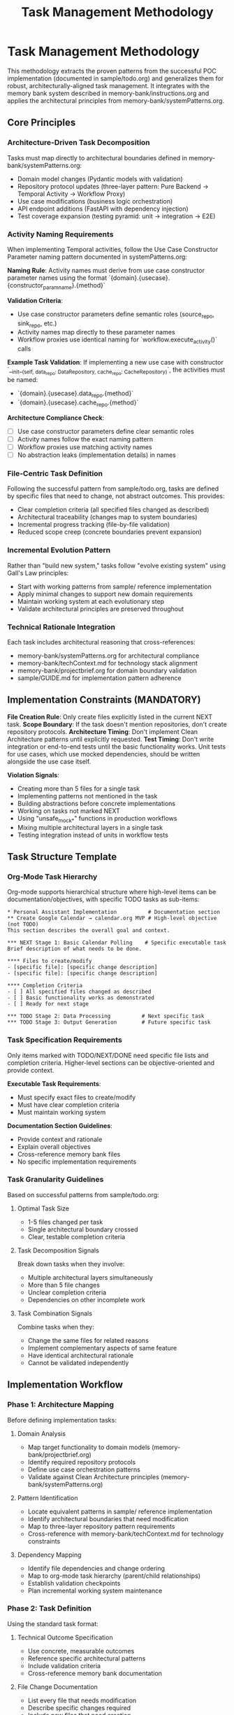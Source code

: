 #+TITLE: Task Management Methodology
#+STARTUP: overview

* Task Management Methodology

This methodology extracts the proven patterns from the successful POC implementation (documented in sample/todo.org) and generalizes them for robust, architecturally-aligned task management. It integrates with the memory bank system described in memory-bank/instructions.org and applies the architectural principles from memory-bank/systemPatterns.org.

** Core Principles

*** Architecture-Driven Task Decomposition
Tasks must map directly to architectural boundaries defined in memory-bank/systemPatterns.org:
- Domain model changes (Pydantic models with validation)
- Repository protocol updates (three-layer pattern: Pure Backend → Temporal Activity → Workflow Proxy)
- Use case modifications (business logic orchestration)
- API endpoint additions (FastAPI with dependency injection)
- Test coverage expansion (testing pyramid: unit → integration → E2E)

*** Activity Naming Requirements
When implementing Temporal activities, follow the Use Case Constructor Parameter naming pattern documented in systemPatterns.org:

*Naming Rule*: Activity names must derive from use case constructor parameter names using the format `{domain}.{usecase}.{constructor_param_name}.{method}`

*Validation Criteria*:
- Use case constructor parameters define semantic roles (source_repo, sink_repo, etc.)
- Activity names map directly to these parameter names
- Workflow proxies use identical naming for `workflow.execute_activity()` calls

*Example Task Validation*:
If implementing a new use case with constructor `__init__(self, data_repo: DataRepository, cache_repo: CacheRepository)`, the activities must be named:
- `{domain}.{usecase}.data_repo.{method}`
- `{domain}.{usecase}.cache_repo.{method}`

*Architecture Compliance Check*:
- [ ] Use case constructor parameters define clear semantic roles
- [ ] Activity names follow the exact naming pattern
- [ ] Workflow proxies use matching activity names
- [ ] No abstraction leaks (implementation details) in names

*** File-Centric Task Definition
Following the successful pattern from sample/todo.org, tasks are defined by specific files that need to change, not abstract outcomes. This provides:
- Clear completion criteria (all specified files changed as described)
- Architectural traceability (changes map to system boundaries)
- Incremental progress tracking (file-by-file validation)
- Reduced scope creep (concrete boundaries prevent expansion)

*** Incremental Evolution Pattern
Rather than "build new system," tasks follow "evolve existing system" using Gall's Law principles:
- Start with working patterns from sample/ reference implementation
- Apply minimal changes to support new domain requirements
- Maintain working system at each evolutionary step
- Validate architectural principles are preserved throughout

*** Technical Rationale Integration
Each task includes architectural reasoning that cross-references:
- memory-bank/systemPatterns.org for architectural compliance
- memory-bank/techContext.md for technology stack alignment
- memory-bank/projectbrief.org for domain boundary validation
- sample/GUIDE.md for implementation pattern adherence

** Implementation Constraints (MANDATORY)

*File Creation Rule*: Only create files explicitly listed in the current NEXT task.
*Scope Boundary*: If the task doesn't mention repositories, don't create repository protocols.
*Architecture Timing*: Don't implement Clean Architecture patterns until explicitly requested.
*Test Timing*: Don't write integration or end-to-end tests until the basic functionality works. Unit tests for use cases, which use mocked dependencies, should be written alongside the use case itself.

*Violation Signals*:
- Creating more than 5 files for a single task
- Implementing patterns not mentioned in the task
- Building abstractions before concrete implementations
- Working on tasks not marked NEXT
- Using "unsafe_mock_*" functions in production workflows
- Mixing multiple architectural layers in a single task
- Testing integration instead of units in workflow tests

** Task Structure Template

*** Org-Mode Task Hierarchy
Org-mode supports hierarchical structure where high-level items can be documentation/objectives, with specific TODO tasks as sub-items:

#+BEGIN_EXAMPLE
* Personal Assistant Implementation          # Documentation section
** Create Google Calendar → calendar.org MVP # High-level objective (not TODO)
This section describes the overall goal and context.

*** NEXT Stage 1: Basic Calendar Polling    # Specific executable task
Brief description of what needs to be done.

**** Files to create/modify
- [specific file]: [specific change description]
- [specific file]: [specific change description]

**** Completion Criteria
- [ ] All specified files changed as described
- [ ] Basic functionality works as demonstrated
- [ ] Ready for next stage

*** TODO Stage 2: Data Processing          # Next specific task
*** TODO Stage 3: Output Generation        # Future specific task
#+END_EXAMPLE

*** Task Specification Requirements
Only items marked with TODO/NEXT/DONE need specific file lists and completion criteria. Higher-level sections can be objective-oriented and provide context.

*Executable Task Requirements*:
- Must specify exact files to create/modify
- Must have clear completion criteria
- Must maintain working system

*Documentation Section Guidelines*:
- Provide context and rationale
- Explain overall objectives
- Cross-reference memory bank files
- No specific implementation requirements

*** Task Granularity Guidelines
Based on successful patterns from sample/todo.org:

**** Optimal Task Size
- 1-5 files changed per task
- Single architectural boundary crossed
- Clear, testable completion criteria

**** Task Decomposition Signals
Break down tasks when they involve:
- Multiple architectural layers simultaneously
- More than 5 file changes
- Unclear completion criteria
- Dependencies on other incomplete work

**** Task Combination Signals
Combine tasks when they:
- Change the same files for related reasons
- Implement complementary aspects of same feature
- Have identical architectural rationale
- Cannot be validated independently

** Implementation Workflow

*** Phase 1: Architecture Mapping
Before defining implementation tasks:

**** Domain Analysis
- Map target functionality to domain models (memory-bank/projectbrief.org)
- Identify required repository protocols
- Define use case orchestration patterns
- Validate against Clean Architecture principles (memory-bank/systemPatterns.org)

**** Pattern Identification
- Locate equivalent patterns in sample/ reference implementation
- Identify architectural boundaries that need modification
- Map to three-layer repository pattern requirements
- Cross-reference with memory-bank/techContext.md for technology constraints

**** Dependency Mapping
- Identify file dependencies and change ordering
- Map to org-mode task hierarchy (parent/child relationships)
- Establish validation checkpoints
- Plan incremental working system maintenance

*** Phase 2: Task Definition
Using the standard task format:

**** Technical Outcome Specification
- Use concrete, measurable outcomes
- Reference specific architectural patterns
- Include validation criteria
- Cross-reference memory bank documentation

**** File Change Documentation
- List every file that needs modification
- Describe specific changes required
- Include new files that need creation
- Reference deletion of obsolete files

**** Architectural Rationale
- Explain how changes maintain system patterns
- Justify approach against alternatives
- Reference relevant memory bank sections
- Include lessons learned from sample/todo.org

*** Phase 3: Execution and Validation
Following the proven workflow from sample/todo.org:

**** Implementation Tracking
- Update task progress as files are modified
- Use org-mode TODO state transitions (TODO → NEXT → DONE)
- Document implementation discoveries and adjustments
- Maintain architectural compliance throughout

**** Validation Checkpoints
- Run tests after each file modification
- Validate architectural principles are maintained
- Check cross-references to memory bank remain accurate
- Ensure working system is preserved

**** Completion Documentation
- Mark tasks DONE (git history provides timing)
- Document any deviations from original plan
- Update memory bank files if architectural insights discovered
- Archive completed tasks to maintain focus on active work

** Integration with Memory Bank System

*** Cross-Reference Requirements
Tasks must reference relevant memory bank files:
- memory-bank/projectbrief.org for domain boundary validation
- memory-bank/systemPatterns.org for architectural compliance
- memory-bank/techContext.org for technology stack alignment
- memory-bank/instructions.org for AI pair programming patterns

*** Memory Bank Update Triggers
Update memory bank when tasks reveal:
- New architectural patterns or insights
- Changes to technology stack or constraints
- Evolution of domain understanding
- Improvements to development methodology

*** Documentation Synchronization
Maintain consistency between:
- Task descriptions and memory bank context
- Architectural rationale and systemPatterns.org
- Technical constraints and techContext.org
- Progress tracking and current status in tasks.org

** Quality Assurance Patterns

*** Architectural Validation
Each task must demonstrate:
- Clean Architecture principles maintained (dependency inversion, separation of concerns)
- Repository pattern correctly implemented (three-layer structure)
- Workflow determinism preserved (non-deterministic operations in activities)
- Error handling follows saga pattern (forward/compensation pairs)

*** Testing Integration
Testing follows the pyramid strategy documented in systemPatterns.org:
- Unit tests for use case logic with mocked repositories
- Integration tests for repository contract compliance
- E2E tests for critical workflow paths
- Type safety validation with mypy

*** Code Quality Standards
Aligned with memory-bank/techContext.org:
- Pydantic v2 models with field validators
- Structured logging with business context
- Protocol-based dependency injection
- Comprehensive error handling with defensive compensation
- *Semantic Line Breaks*: For docstrings and long comments, use
  semantic line breaks. This practice improves readability in raw source
  files and aids in reviewing diffs. It is also the required method for
  adhering to line-length limits in documentation, as =black= does not
  automatically format them.

** Lessons Learned from sample/todo.org

*** What Worked Well
- Concrete file-change specifications prevented scope creep
- Architectural rationale embedded in tasks maintained system coherence
- Incremental refactoring approach preserved working system
- Clear completion criteria enabled definitive progress tracking
- Technical focus over product focus accelerated implementation

*** Anti-Patterns Identified
- Avoid abstract, high-level task descriptions without implementation details
- Don't define tasks without specific file changes
- Prevent large-scope tasks that span multiple architectural boundaries
- Avoid vague completion criteria that can't be objectively validated
- Don't separate architectural reasoning from task implementation
- *Never use "unsafe_mock_*" functions in production workflows* - these violate Clean Architecture
- *Don't skip the three-layer repository pattern* - always implement Pure Backend → Activity → Proxy
- *Don't test business logic in workflow tests* - workflow tests should only verify orchestration
- *Don't jump to complex implementations* - follow the proven patterns from sample/ exactly

*** Success Patterns to Replicate
- Start with working reference implementation patterns
- Define tasks as evolutionary steps, not revolutionary changes
- Include architectural reasoning in every task description
- Specify exact files and changes required
- Maintain working system throughout development process
- Use org-mode TODO states for clear progress tracking
- Document rationale for future reference and learning
- *Follow the exact three-layer pattern from sample/* - Pure Backend → Temporal Activity → Workflow Proxy
- *Never innovate on architecture* - replicate proven patterns exactly
- *Break complex tasks into single-layer tasks* - one architectural boundary per task
- *Validate each layer independently* - ensure each layer works before moving to next

This methodology transforms the successful ad-hoc approach from sample/todo.org into a systematic, repeatable process that maintains architectural integrity while enabling rapid, confident development progress.

** Enhancing the Methodology (Meta-Tasks)

The Memory Bank and its methodology are not static; they are expected to evolve. Tasks aimed at improving the documentation, tooling, or the methodology itself are called "meta-tasks." These are distinct from feature implementation tasks and follow a slightly different pattern.

*Characteristics of Meta-Tasks*:
- *Focus*: They improve the process of development and documentation, not the product's features.
- *Scope*: They often involve research, design, and updates to the =memory-bank/= files themselves (e.g., =methodology.org=, =systemPatterns.org=).
- *Structure*: While they reside in =tasks.org=, their definition may be more goal-oriented than file-centric. The "Files to create/modify" section might be less prescriptive, focusing on the concepts to be documented rather than specific lines of code.

The core principles of incremental evolution still apply. Meta-tasks should be broken down into manageable steps that maintain a working, coherent Memory Bank at every stage.
